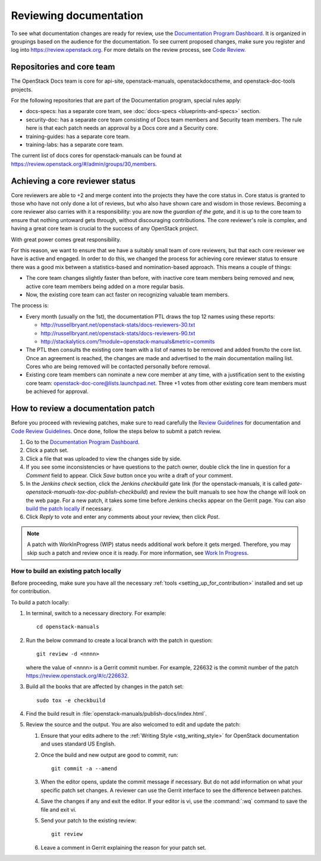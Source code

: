 .. _docs_review:

=======================
Reviewing documentation
=======================

To see what documentation changes are ready for review, use the
`Documentation Program Dashboard`_. It is organized in groupings based on
the audience for the documentation. To see current proposed changes, make
sure you register and log into https://review.openstack.org. For more
details on the review process, see `Code Review`_.

Repositories and core team
~~~~~~~~~~~~~~~~~~~~~~~~~~

The OpenStack Docs team is core for api-site, openstack-manuals,
openstackdocstheme, and openstack-doc-tools projects.

For the following repositories that are part of the Documentation program,
special rules apply:

* docs-specs: has a separate core team,
  see :doc:`docs-specs <blueprints-and-specs>` section.
* security-doc: has a separate core team consisting of Docs team members and
  Security team members. The rule here is that each patch needs an approval
  by a Docs core and a Security core.
* training-guides: has a separate core team.
* training-labs: has a separate core team.

The current list of docs cores for openstack-manuals can be found at
https://review.openstack.org/#/admin/groups/30,members.

Achieving a core reviewer status
~~~~~~~~~~~~~~~~~~~~~~~~~~~~~~~~

Core reviewers are able to +2 and merge content into the projects they have
the core status in. Core status is granted to those who have not only done a
lot of reviews, but who also have shown care and wisdom in those reviews.
Becoming a core reviewer also carries with it a responsibility: you are now
the *guardian of the gate*, and it is up to the core team to ensure that
nothing untoward gets through, without discouraging contributions. The core
reviewer's role is complex, and having a great core team is crucial to the
success of any OpenStack project.

With great power comes great responsibility.

For this reason, we want to ensure that we have a suitably small team of
core reviewers, but that each core reviewer we have is active and engaged.
In order to do this, we changed the process for achieving core reviewer
status to ensure there was a good mix between a statistics-based and
nomination-based approach. This means a couple of things:

* The core team changes slightly faster than before, with inactive core
  team members being removed and new, active core team members being added
  on a more regular basis.
* Now, the existing core team can act faster on recognizing valuable team
  members.

The process is:

- Every month (usually on the 1st), the documentation PTL draws the top 12
  names using these reports:

  - http://russellbryant.net/openstack-stats/docs-reviewers-30.txt
  - http://russellbryant.net/openstack-stats/docs-reviewers-90.txt
  - http://stackalytics.com/?module=openstack-manuals&metric=commits

- The PTL then consults the existing core team with a list of names to be
  removed and added from/to the core list. Once an agreement is reached, the
  changes are made and advertised to the main documentation mailing list.
  Cores who are being removed will be contacted personally before removal.
- Existing core team members can nominate a new core member at any time,
  with a justification sent to the existing core team:
  openstack-doc-core@lists.launchpad.net. Three +1 votes from other existing
  core team members must be achieved for approval.

How to review a documentation patch
~~~~~~~~~~~~~~~~~~~~~~~~~~~~~~~~~~~

Before you proceed with reviewing patches, make sure to read carefully the
`Review Guidelines`_ for documentation and `Code Review Guidelines`_. Once
done, follow the steps below to submit a patch review.

#. Go to the `Documentation Program Dashboard`_.
#. Click a patch set.
#. Click a file that was uploaded to view the changes side by side.
#. If you see some inconsistencies or have questions to the patch owner,
   double click the line in question for a *Comment* field to appear.
   Click *Save* button once you write a draft of your comment.
#. In the *Jenkins check* section, click the Jenkins *checkbuild* gate
   link (for the openstack-manuals, it is called
   *gate-openstack-manuals-tox-doc-publish-checkbuild*) and review the
   built manuals to see how the change will look on the web page. For a new
   patch, it takes some time before Jenkins checks appear on the Gerrit
   page. You can also `build the patch locally`_ if necessary.
#. Click *Reply* to vote and enter any comments about your review,
   then click *Post*.

.. note:: A patch with WorkInProgress (WIP) status needs additional work
          before it gets merged. Therefore, you may skip such a patch and
          review once it is ready. For more information, see
          `Work In Progress`_.

.. seealso:: `Peer Review`_

.. _`build the patch locally`:

How to build an existing patch locally
--------------------------------------

Before proceeding, make sure you have all the necessary
:ref:`tools <setting_up_for_contribution>` installed and
set up for contribution.

To build a patch locally:

#. In terminal, switch to a necessary directory. For example::

    cd openstack-manuals

#. Run the below command to create a local branch with the patch in question::

    git review -d <nnnn>

   where the value of <nnnn> is a Gerrit commit number. For example, 226632
   is the commit number of the patch https://review.openstack.org/#/c/226632.

#. Build all the books that are affected by changes in the patch set::

     sudo tox -e checkbuild

#. Find the build result in :file:`openstack-manuals/publish-docs/index.html`.

#. Review the source and the output. You are also welcomed to edit and update
   the patch:

   #. Ensure that your edits adhere to the
      :ref:`Writing Style <stg_writing_style>` for OpenStack documentation
      and uses standard US English.
   #. Once the build and new output are good to commit, run::

        git commit -a --amend

   #. When the editor opens, update the commit message if necessary. But do
      not add information on what your specific patch set changes. A reviewer
      can use the Gerrit interface to see the difference between patches.
   #. Save the changes if any and exit the editor. If your editor is vi,
      use the :command:`:wq` command to save the file and exit vi.
   #. Send your patch to the existing review::

       git review

   #. Leave a comment in Gerrit explaining the reason for your patch set.

.. TODO: make a seealso and add a links to the below pages once converted to
   .RST:
    - https://wiki.openstack.org/wiki/Documentation/HowTo#Building_Output_Locally
    - https://wiki.openstack.org/wiki/Documentation/HowTo#Using_Tox_to_check_builds

.. _`Documentation Program Dashboard`: http://is.gd/openstackdocsreview
.. _`Code Review`: http://docs.openstack.org/infra/manual/developers.html#code-review
.. _`Review Guidelines`: https://wiki.openstack.org/wiki/Documentation/ReviewGuidelines
.. _`Code Review Guidelines`: http://docs.openstack.org/infra/manual/developers.html#code-review
.. _`Peer Review`: http://docs.openstack.org/infra/manual/developers.html#peer-review
.. _`Work In Progress`: http://docs.openstack.org/infra/manual/core.html#work-in-progress
